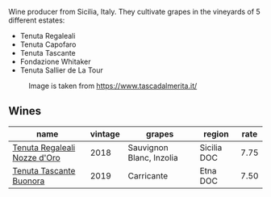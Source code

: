 :PROPERTIES:
:ID:                     5f446c28-5ffd-4e4f-8ec9-118c77feeb83
:END:
Wine producer from Sicilia, Italy. They cultivate grapes in the vineyards of 5 different estates:

- Tenuta Regaleali
- Tenuta Capofaro
- Tenuta Tascante
- Fondazione Whitaker
- Tenuta Sallier de La Tour

#+caption: Image is taken from https://www.tascadalmerita.it/
[[file:/images/0c/e1f9a6-ccd5-49d9-ba2b-951d5959d5da/2021-01-22-11-23-31-mappa-sicilia-tascadalmerita.webp]]

** Wines
:PROPERTIES:
:ID:                     78c3eb47-26c8-4401-b944-cd35b66b86e3
:END:

#+attr_html: :class wines-table
|                                                                      name | vintage |                   grapes |      region | rate |
|---------------------------------------------------------------------------+---------+--------------------------+-------------+------|
| [[barberry:/wines/e8f282e6-b655-435b-91e3-1966dbde5b25][Tenuta Regaleali Nozze d'Oro]] |    2018 | Sauvignon Blanc, Inzolia | Sicilia DOC | 7.75 |
|      [[barberry:/wines/dd1de12a-14c9-4d62-b429-e71259293d77][Tenuta Tascante Buonora]] |    2019 |               Carricante |    Etna DOC | 7.50 |

